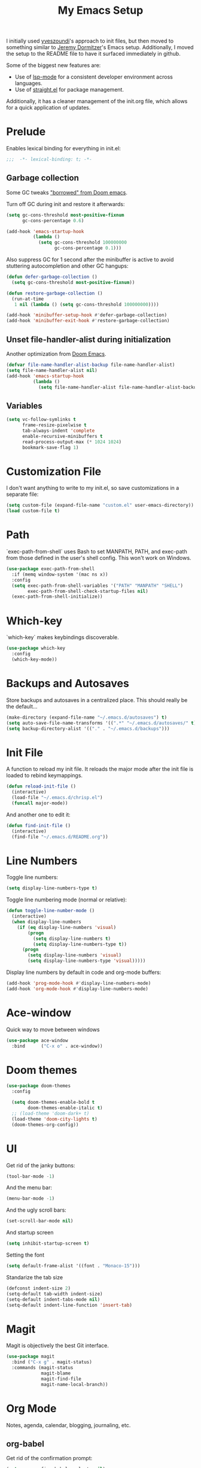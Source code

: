 #+PROPERTY: header-args :results silent

#+TITLE: My Emacs Setup

I initially used [[https://github.com/yveszoundi/emacs.d][yveszoundi]]'s approach to init files, but then moved to something similar to [[https://git.jeremydormitzer.com/jdormit/dotfiles/src/commit/8266a2c24a1077ff740e570dba25df7150559b1e/emacs/init.org][Jeremy Dormitzer]]'s Emacs setup. Additionally, I moved the setup to the README file to have it surfaced immediately in github.

Some of the biggest new features are:
- Use of [[https://emacs-lsp.github.io/lsp-mode/][lsp-mode]] for a consistent developer environment across languages.
- Use of [[https://github.com/raxod502/straight.el][straight.el]] for package management.

Additionally, it has a cleaner management of the init.org file, which allows for a quick application of updates.

* Prelude
Enables lexical binding for everything in init.el:
#+BEGIN_SRC emacs-lisp
  ;;;  -*- lexical-binding: t; -*-
#+END_SRC

** Garbage collection
Some GC tweaks [[https://github.com/hlissner/doom-emacs/blob/develop/docs/faq.org#how-does-doom-start-up-so-quickly]["borrowed" from Doom emacs]].

Turn off GC during init and restore it afterwards:
#+BEGIN_SRC emacs-lisp
  (setq gc-cons-threshold most-positive-fixnum
        gc-cons-percentage 0.6)

  (add-hook 'emacs-startup-hook
            (lambda ()
              (setq gc-cons-threshold 100000000
                    gc-cons-percentage 0.1)))
#+END_SRC

Also suppress GC for 1 second after the minibuffer is active to avoid stuttering autocompletion and other GC hangups:
#+BEGIN_SRC emacs-lisp
  (defun defer-garbage-collection ()
    (setq gc-cons-threshold most-positive-fixnum))

  (defun restore-garbage-collection ()
    (run-at-time
     1 nil (lambda () (setq gc-cons-threshold 100000000))))

  (add-hook 'minibuffer-setup-hook #'defer-garbage-collection)
  (add-hook 'minibuffer-exit-hook #'restore-garbage-collection)
#+END_SRC

** Unset file-handler-alist during initialization
Another optimization from [[https://github.com/hlissner/doom-emacs/blob/develop/docs/faq.org#how-does-doom-start-up-so-quickly][Doom Emacs]].
#+BEGIN_SRC emacs-lisp
  (defvar file-name-handler-alist-backup file-name-handler-alist)
  (setq file-name-handler-alist nil)
  (add-hook 'emacs-startup-hook
            (lambda ()
              (setq file-name-handler-alist file-name-handler-alist-backup)))
#+END_SRC

** Variables
#+BEGIN_SRC emacs-lisp
  (setq vc-follow-symlinks t
        frame-resize-pixelwise t
        tab-always-indent 'complete
        enable-recursive-minibuffers t
        read-process-output-max (* 1024 1024)
        bookmark-save-flag 1)
#+END_SRC


* Customization File
I don't want anything to write to my init.el, so save customizations in a separate file:
#+BEGIN_SRC emacs-lisp
  (setq custom-file (expand-file-name "custom.el" user-emacs-directory))
  (load custom-file t)
#+END_SRC

* Path
`exec-path-from-shell` uses Bash to set MANPATH, PATH, and exec-path from those defined in the user's shell config. This won't work on Windows.
#+BEGIN_SRC emacs-lisp
  (use-package exec-path-from-shell
    :if (memq window-system '(mac ns x))
    :config
    (setq exec-path-from-shell-variables '("PATH" "MANPATH" "SHELL")
          exec-path-from-shell-check-startup-files nil)
    (exec-path-from-shell-initialize))
#+END_SRC

* Which-key
`which-key` makes keybindings discoverable.
#+BEGIN_SRC emacs-lisp
  (use-package which-key
    :config
    (which-key-mode))
#+END_SRC

* Backups and Autosaves
Store backups and autosaves in a centralized place. This should really be the default...
#+BEGIN_SRC emacs-lisp
  (make-directory (expand-file-name "~/.emacs.d/autosaves") t)
  (setq auto-save-file-name-transforms '((".*" "~/.emacs.d/autosaves/" t)))
  (setq backup-directory-alist '(("." . "~/.emacs.d/backups")))
#+END_SRC

* Init File
A function to reload my init file. It reloads the major mode after the init file is loaded to rebind keymappings.
#+BEGIN_SRC emacs-lisp
  (defun reload-init-file ()
    (interactive)
    (load-file "~/.emacs.d/chrisp.el")
    (funcall major-mode))
#+END_SRC

And another one to edit it:
#+BEGIN_SRC emacs-lisp
  (defun find-init-file ()
    (interactive)
    (find-file "~/.emacs.d/README.org"))
#+END_SRC


* Line Numbers
Toggle line numbers:
#+BEGIN_SRC emacs-lisp
  (setq display-line-numbers-type t)
#+END_SRC

Toggle line numbering mode (normal or relative):
#+BEGIN_SRC emacs-lisp
  (defun toggle-line-number-mode ()
    (interactive)
    (when display-line-numbers
      (if (eq display-line-numbers 'visual)
          (progn
            (setq display-line-numbers t)
            (setq display-line-numbers-type t))
        (progn
          (setq display-line-numbers 'visual)
          (setq display-line-numbers-type 'visual)))))
#+END_SRC

Display line numbers by default in code and org-mode buffers:
#+BEGIN_SRC emacs-lisp
  (add-hook 'prog-mode-hook #'display-line-numbers-mode)
  (add-hook 'org-mode-hook #'display-line-numbers-mode)
#+END_SRC

* Ace-window
Quick way to move between windows
#+BEGIN_SRC emacs-lisp
(use-package ace-window
  :bind      ("C-x o" . ace-window))
#+END_SRC

* Doom themes
#+BEGIN_SRC emacs-lisp
(use-package doom-themes
  :config

  (setq doom-themes-enable-bold t
        doom-themes-enable-italic t)
  ;; (load-theme 'doom-dark+ t)
  (load-theme 'doom-city-lights t)
  (doom-themes-org-config))
#+END_SRC

* UI
Get rid of the janky buttons:
#+BEGIN_SRC emacs-lisp
(tool-bar-mode -1)
#+END_SRC

And the menu bar:
#+BEGIN_SRC emacs-lisp
(menu-bar-mode -1)
#+END_SRC

And the ugly scroll bars:
#+BEGIN_SRC emacs-lisp
(set-scroll-bar-mode nil)
#+END_SRC

And startup screen
#+BEGIN_SRC emacs-lisp
(setq inhibit-startup-screen t)
#+END_SRC

Setting the font
#+BEGIN_SRC emacs-lisp
(setq default-frame-alist '((font . "Monaco-15")))
#+END_SRC

Standarize the tab size
#+BEGIN_SRC emacs-lisp
(defconst indent-size 2)
(setq-default tab-width indent-size)
(setq-default indent-tabs-mode nil)
(setq-default indent-line-function 'insert-tab)
#+END_SRC


* Magit
Magit is objectively the best Git interface.
#+BEGIN_SRC emacs-lisp
(use-package magit
  :bind ("C-x g" . magit-status)
  :commands (magit-status
             magit-blame
             magit-find-file
             magit-name-local-branch))
#+END_SRC
* Org Mode
Notes, agenda, calendar, blogging, journaling, etc.

** org-babel
Get rid of the confirmation prompt:
#+BEGIN_SRC emacs-lisp
(setq org-confirm-babel-evaluate nil)
#+END_SRC

** Todo states
#+BEGIN_SRC emacs-lisp
(setq org-todo-keywords '((sequence "TODO(t)" "|" "DONE(d)" "|" "WAITING(w)")
                          (sequence "REPORT(r)" "BUG(b)" "KNOWNCAUSE(k)" "|" "FIXED(f)")
                          (sequence "|" "CANCELED(c)")))
#+END_SRC

** Tags
#+BEGIN_SRC emacs-lisp
(setq org-tag-alist '(("@orientation" . ?a)
                      ("@coding" . ?b)
                      ("@help" . ?c)
                      ("@phone" . ?d)
                      ("@documentation" . ?e)
                      ("@meeting" . ?f)
                      ("@email" . ?g)
                      ("@break" . ?h)
                      ("@study" . ?i)
                      ("@slack" . ?j)
                      ("@chat" . ?k)
                      ))
#+END_SRC

** Agenda display
#+BEGIN_SRC emacs-lisp
(setq org-columns-default-format '"%40ITEM(Task) %10TAGS %17Effort(Estimated Effort){:} %CLOCKSUM %CLOCKSUM_T")
#+END_SRC

** Time estimates
#+BEGIN_SRC emacs-lisp
(setq org-global-properties '(("Effort_ALL". "0 0:10 0:30 1:00 2:00 3:00 4:00 5:00 6:00 7:00 8:00 16:00 24:00 32:00 40:00")))
#+END_SRC

** Time format
#+BEGIN_SRC emacs-lisp
(setq org-time-clocksum-format '(:hours "%d" :require-hours t :minutes ":%02d" :require-minutes t))
#+END_SRC

* Projectile
#+BEGIN_SRC emacs-lisp
(use-package projectile
  :commands (projectile-find-file
             projectile-grep
             projectile-switch-project
             projectile-project-root)
  :config
  (projectile-mode))

(defmacro with-projectile-root (&rest body)
  `(with-temp-buffer
     (when (projectile-project-root)
       (cd (projectile-project-root)))
     ,@body))
#+END_SRC

* Helm
#+BEGIN_SRC emacs-lisp
(use-package helm
    :config    (setq helm-ff-transformer-show-only-basename nil
                     helm-adaptative-history-file           "~/.emacs.d/data/helm-adaptative-history-file"
                     helm-boring-file-regexp-list           '("\\.git$" "\\.svn$" "\\.elc$")
                     helm-yank-symbol-first                 t
                     helm-buffers-fuzzy-matching            t
                     helm-ff-auto-update-initial-value      t
                     helm-input-idle-delay                  0.1
                     helm-idle-delay                        0.1)
    :init      (progn
                 (require 'helm-config)
                 (helm-mode t)
                 (use-package helm-projectile
                     :bind      ("C-c h" . helm-projectile)))

    :bind (("C-x r l" . helm-bookmarks)
           ("C-x C-m" . helm-M-x)
           ("C-h i"   . helm-google-suggest)
           ("M-y"     . helm-show-kill-ring)
           ("C-h a"   . helm-apropos)
           ("C-x C-f" . helm-find-files)
           ("C-x p"   . helm-top)
           ("C-x C-b" . helm-buffers-list)))
#+END_SRC

* Company
There seems to be [[https://github.com/company-mode/company-mode/issues/68][some contention]] about whether autocomplete or company are better autocomplete packages. I'm going with company for now because the maintainer seems nicer...
#+BEGIN_SRC emacs-lisp
  (use-package company
    :config
    (setq company-idle-delay 0.3
          company-minimum-prefix-length 1
          company-show-numbers t)
    :hook
    (after-init . global-company-mode))

  (use-package company-lsp)
  (use-package company-tabnine)
#+END_SRC

* Flycheck
Syntax checking etc.:
#+BEGIN_SRC emacs-lisp
(use-package flycheck
  :config
  (setq-default flycheck-disabled-checkers '(emacs-lisp emacs-lisp-checkdoc))
  (global-flycheck-mode))
#+END_SRC
* aggressive-indent-mode
Like [[help:electric-indent-mode][electric-indent-mode]] but reindents after every change:
#+BEGIN_SRC emacs-lisp
(use-package aggressive-indent
  :hook ((clojure-mode . aggressive-indent-mode)
         (emacs-lisp-mode . aggressive-indent-mode)
         (lisp-mode . aggressive-indent-mode)
         (scheme-mode . aggressive-indent-mode)))
#+END_SRC


* LSP Mode
Emacs support for the Language Server Protocol

#+BEGIN_SRC emacs-lisp
  (use-package lsp-mode
    :hook
    ((lsp-mode . lsp-enable-which-key-integration)
     (before-save . lsp-format-buffer)
     (before-save . lsp-organize-imports))
    :commands lsp-mode lsp)

  (use-package lsp-ui
    :after (lsp-mode))

  (use-package helm-lsp
    :commands helm-lsp-workspace-symbol)
#+END_SRC

* HTML/ CSS/ SCSS/ SASS
LSP support for css requires [[https://github.com/vscode-langservers/vscode-html-languageserver][vscode-html-languageserver]].

#+BEGIN_SRC emacs-lisp
(use-package web-mode
  :mode (("\\.html\\'" . web-mode)
         ("\\.htm\\'" . web-mode)
         ("\\.css\\'" . web-mode)
         ("\\.scss\\'" . web-mode)
         ("\\.sass\\'" . web-mode))
  :custom ((web-mode-css-indent-offset indent-size)
           (web-mode-code-indent-offset indent-size)
           (web-mode-markup-indent-offset indent-size))
  :hook ((web-mode . emmet-mode)
         (web-mode . lsp-deferred)))
#+END_SRC

* Emment
#+BEGIN_SRC emacs-lisp
(use-package emmet-mode)
#+END_SRC
* Typescript / Javascript
#+BEGIN_SRC emacs-lisp
(use-package typescript-mode
  :mode (("\\.js\\'" . typescript-mode)
         ("\\.jsx\\'" . typescript-mode)
         ("\\.ts\\'" . typescript-mode)
         ("\\.tsx\\'" . typescript-mode))
  :custom (typescript-indent-level indent-size)
  :hook ((typescript-mode . emmet-mode)
         (typescript-mode . lsp-deferred)))
#+END_SRC

* JSON
LSP support requires [[https://github.com/vscode-langservers/vscode-json-languageserver][vscode-json-languageserver]].

#+BEGIN_SRC emacs-lisp
(use-package json-mode
  :mode (("\\.json\\'" . json-mode))
  :custom (js-indent-level indent-size)
  :hook (json-mode . lsp-deferred))
#+END_SRC

* YAML
#+BEGIN_SRC emacs-lisp
  (straight-use-package 'yaml-mode)
  (use-package yaml-mode
    :mode (("\\.yml\\'" . yaml-mode)
           ("\\.yaml\\'" . yaml-mode)))
#+END_SRC

* PHP
PHP support requires [[https://github.com/bmewburn/vscode-intelephense][vscode-intelephense]].

#+BEGIN_SRC emacs-lisp
(use-package php-mode
  :mode (("\\.php\\'" . php-mode))
  :hook (php-mode . lsp-deferred))
#+END_SRC
* Go
LSP support - requires [[https://github.com/sourcegraph/go-langserver][go-langserver]].
#+BEGIN_SRC emacs-lisp
(use-package go-mode
  :mode ("\\.go\\'" . go-mode)
  :hook (go-mode . lsp-deferred))
#+END_SRC

* ccls
LSP support - requires [[https://github.com/MaskRay/ccls][ccls]]. Installed via `brew install ccls`

#+BEGIN_SRC emacs-lisp
(use-package ccls
  :ensure
  :config
  '(ccls-initialization-options (quote (compilationDatabaseDirectory :build)))
  :hook ((c-mode c++-mode objc-mode) .
         (lambda () (require 'ccls) (lsp))))
#+END_SRC


* Spelling
#+BEGIN_SRC emacs-lisp
(use-package ispell
  :init      (defun ispell-line()
               (interactive)
               (ispell-region (line-beginning-position) (line-end-position)))
  :bind      (("C-c sr" . ispell-region)
              ("C-c sb" . ispell-buffer)
              ("C-c sw" . ispell-word)
              ("C-c sl" . ispell-line)))

(setq ispell-program-name "/usr/local/bin/aspell")
#+END_SRC

* Writegood
I have used the [[http://www.hemingwayapp.com/][Hemingway editor]] just to sanity check my writings, but leaving the comforts of Emacs was a knock. Giving writegood a spin.
#+BEGIN_SRC emacs-lisp
(use-package writegood-mode)
#+END_SRC

* Olivetti Mode
Olivetti is a minor mode for a nice writing environment.
#+BEGIN_SRC emacs-lisp
(use-package olivetti
  :config
  (setq-default olivetti-body-width 100)
  (setq olivetti-body-width 100)
  :commands olivetti-mode)
#+END_SRC

* Encryption
#+BEGIN_SRC emacs-lisp
(require 'epa-file)
(epa-file-enable)
(setq epa-file-select-keys nil)
(setf epa-pinentry-mode 'loopback)
#+END_SRC
